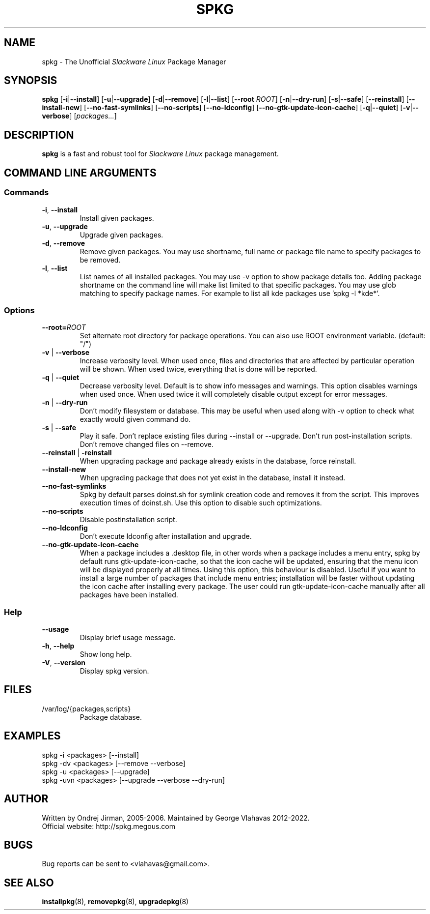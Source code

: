 .TH SPKG 8 "May 2022" "spkg"
.SH NAME
spkg \- The Unofficial \fISlackware Linux\fR Package Manager
.SH SYNOPSIS
.B spkg
[\fB-i\fR|\fB--install\fR]
[\fB-u\fR|\fB--upgrade\fR]
[\fB-d\fR|\fB--remove\fR]
[\fB-l\fR|\fB--list\fR]
[\fB--root\fR \fIROOT\fR]
[\fB-n\fR|\fB--dry-run\fR]
[\fB-s\fR|\fB--safe\fR] 
[\fB--reinstall\fR] 
[\fB--install-new\fR] 
[\fB--no-fast-symlinks\fR] 
[\fB--no-scripts\fR] 
[\fB--no-ldconfig\fR] 
[\fB--no-gtk-update-icon-cache\fR] 
[\fB-q\fR|\fB--quiet\fR] 
[\fB-v\fR|\fB--verbose\fR]
[\fIpackages...\fR]
.CM ===========================================================================
.SH DESCRIPTION
\fBspkg\fR is a fast and robust tool for \fISlackware Linux\fR package management.
.CM ===========================================================================
.SH COMMAND LINE ARGUMENTS
.SS Commands
.TP
\fB-i\fR, \fB--install\fR
Install given packages.
.TP
\fB-u\fR, \fB--upgrade\fR
Upgrade given packages.
.TP
\fB-d\fR, \fB--remove\fR
Remove given packages. You may use shortname, full name or package file name
to specify packages to be removed.
.TP
\fB-l\fR, \fB--list\fR
List names of all installed packages. You may use -v option to show package
details too. Adding package shortname on the command line will make list
limited to that specific packages. You may use glob matching to specify
package names. For example to list all kde packages use 'spkg -l *kde*'.
.CM ===========================================================================
.SS Options
.TP
\fB--root=\fIROOT\fR
Set alternate root directory for package operations. You can also use ROOT
environment variable. (default: "/")
.TP
\fB-v\fR | \fB--verbose\fR
Increase verbosity level. When used once, files and
directories that are affected by particular operation
will be shown. When used twice, everything that is
done will be reported.
.TP
\fB-q\fR | \fB--quiet\fR
Decrease verbosity level. Default is to show info
messages and warnings. This option disables warnings
when used once. When used twice it will completely
disable output except for error messages.
.TP
\fB-n\fR | \fB--dry-run\fR
Don't modify filesystem or database. This may be useful when used along
with -v option to check what exactly would given command do.
.TP
\fB-s\fR | \fB--safe\fR
Play it safe. Don't replace existing files during --install or --upgrade.
Don't run post-installation scripts. Don't remove changed files on
--remove.
.TP
\fB--reinstall\fR | \fB-reinstall\fR
When upgrading package and package already exists in the database,
force reinstall.
.TP
\fB--install-new\fR
When upgrading package that does not yet exist in the database,
install it instead.
.TP
\fB--no-fast-symlinks\fR
Spkg by default parses doinst.sh for symlink creation code and removes
it from the script. This improves execution times of doinst.sh. Use
this option to disable such optimizations.
.TP
\fB--no-scripts\fR
Disable postinstallation script.
.TP
\fB--no-ldconfig\fR
Don't execute ldconfig after installation and upgrade.
.TP
\fB--no-gtk-update-icon-cache\fR
When a package includes a .desktop file, in other words when a package
includes a menu entry, spkg by default runs gtk-update-icon-cache, so
that the icon cache will be updated, ensuring that the menu icon will
be displayed properly at all times. Using this option, this behaviour
is disabled. Useful if you want to install a large number of packages
that include menu entries; installation will be faster without updating
the icon cache after installing every package. The user could run
gtk-update-icon-cache manually after all packages have been installed.
.CM ===========================================================================
.SS Help
.TP
\fB--usage\fR
Display brief usage message.
.TP
\fB-h\fR, \fB--help\fR
Show long help.
.TP
\fB-V\fR, \fB--version\fR
Display spkg version.
.CM ===========================================================================
.SH FILES
.IP "/var/log/{packages,scripts}"
Package database.
.SH EXAMPLES
.TP
spkg -i <packages>   [--install]
.TP
spkg -dv <packages>  [--remove --verbose]
.TP
spkg -u <packages>   [--upgrade]
.TP
spkg -uvn <packages> [--upgrade --verbose --dry-run]
.SH AUTHOR
Written by Ondrej Jirman, 2005-2006. Maintained by George Vlahavas
2012-2022.
.TP
Official website: http://spkg.megous.com
.SH BUGS
Bug reports can be sent to <vlahavas@gmail.com>.
.SH SEE ALSO
.BR installpkg (8),
.BR removepkg (8),
.BR upgradepkg (8)
